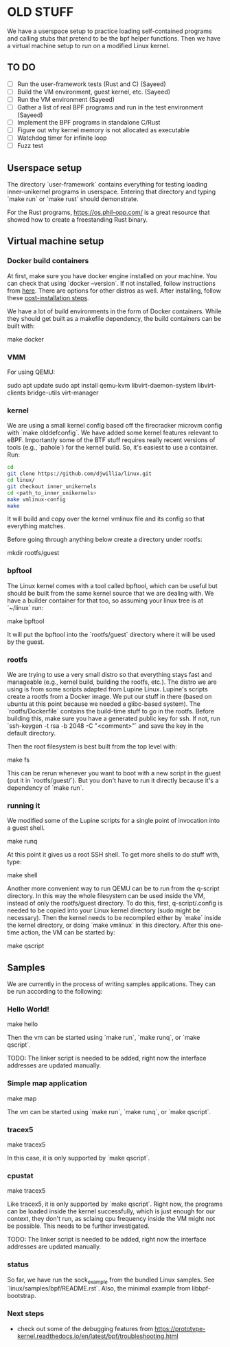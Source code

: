 * OLD STUFF

We have a userspace setup to practice loading self-contained programs
and calling stubs that pretend to be the bpf helper functions.  Then
we have a virtual machine setup to run on a modified Linux kernel.

** TO DO
   - [ ] Run the user-framework tests (Rust and C) (Sayeed)
   - [ ] Build the VM environment, guest kernel, etc. (Sayeed)
   - [ ] Run the VM environment (Sayeed)
   - [ ] Gather a list of real BPF programs and run in the test environment (Sayeed)
   - [ ] Implement the BPF programs in standalone C/Rust
   - [ ] Figure out why kernel memory is not allocated as executable
   - [ ] Watchdog timer for infinite loop
   - [ ] Fuzz test


** Userspace setup

The directory `user-framework` contains everything for testing loading
inner-unikernel programs in userspace.  Entering that directory and
typing `make run` or `make rust` should demonstrate.

For the Rust programs, https://os.phil-opp.com/ is a great resource
that showed how to create a freestanding Rust binary.

** Virtual machine setup

*** Docker build containers

At first, make sure you have docker engine installed on your machine.
You can check that using `docker --version`. If not installed, follow
instructions from [[https://docs.docker.com/engine/install/ubuntu/][here]].
There are options for other distros as well. After installing, follow
these [[https://docs.docker.com/engine/install/linux-postinstall/][post-installation steps]].

We have a lot of build environments in the form of Docker containers.
While they should get built as a makefile dependency, the build
containers can be built with:

    make docker

*** VMM

For using QEMU:

    sudo apt update
    sudo apt install qemu-kvm libvirt-daemon-system libvirt-clients bridge-utils virt-manager

*** kernel

We are using a small kernel config based off the firecracker microvm
config with `make olddefconfig`.  We have added some kernel features
relevant to eBPF.  Importantly some of the BTF stuff requires really
recent versions of tools (e.g., `pahole`) for the kernel build.  So,
it's easiest to use a container.  Run:

#+BEGIN_SRC bash
cd
git clone https://github.com/djwillia/linux.git
cd linux/
git checkout inner_unikernels
cd <path_to_inner_unikernels>
make vmlinux-config
make
#+END_SRC

It will build and copy over the kernel vmlinux file and its config so
that everything matches.

Before going through anything below create a directory under rootfs:

    mkdir rootfs/guest


*** bpftool

The Linux kernel comes with a tool called bpftool, which can be useful
but should be built from the same kernel source that we are dealing
with.  We have a builder container for that too, so assuming your
linux tree is at `~/linux` run:

    make bpftool

It will put the bpftool into the `rootfs/guest` directory where it
will be used by the guest.

*** rootfs

We are trying to use a very small distro so that everything stays fast
and manageable (e.g., kernel build, building the rootfs, etc.).  The
distro we are using is from some scripts adapted from Lupine Linux.
Lupine's scripts create a rootfs from a Docker image.  We put our
stuff in there (based on ubuntu at this point because we needed a
glibc-based system).  The `rootfs/Dockerfile` contains the build-time
stuff to go in the rootfs. Before building this, make sure you have a
generated public key for ssh. If not, run `ssh-keygen -t rsa -b 2048
-C "<comment>"` and save the key in the default directory.

Then the root filesystem is best built from the top level with:

    make fs

This can be rerun whenever you want to boot with a new script in the
guest (put it in `rootfs/guest/`).  But you don't have to run it
directly because it's a dependency of `make run`.

*** running it

We modified some of the Lupine scripts for a single point of
invocation into a guest shell.

    make runq

At this point it gives us a root SSH shell.  To get more shells to do
stuff with, type:

    make shell

Another more convenient way to run QEMU can be to run from the
q-script directory. In this way the whole filesystem can be used
inside the VM, instead of only the rootfs/guest directory. To do
this, first, q-script/.config is needed to be copied into your Linux
kernel directory (sudo might be necessary). Then the kernel needs to
be recompiled either by `make` inside the kernel directory, or doing
`make vmlinux` in this directory. After this one-time action, the VM
can be started by:

    make qscript

** Samples

We are currently in the process of writing samples applications. They
can be run according to the following:

*** Hello World!

    make hello

Then the vm can be started using `make run`, `make runq`, or `make
qscript`.

TODO: The linker script is needed to be added, right now the
interface addresses are updated manually.

*** Simple map application

    make map

The vm can be started using `make run`, `make runq`, or `make
qscript`.

*** tracex5

    make tracex5

In this case, it is only supported by `make qscript`.

*** cpustat

    make tracex5

Like tracex5, it is only supported by `make qscript`. Right now, the
programs can be loaded inside the kernel successfully, which is just
enough for our context, they don't run, as sclaing cpu frequency
inside the VM might not be possible. This needs to be further
investigated.

TODO: The linker script is needed to be added, right now the
interface addresses are updated manually.

*** status

So far, we have run the sock_example from the bundled Linux samples.
See `linux/samples/bpf/README.rst`.  Also, the minimal example from
libbpf-bootstrap.

*** Next steps

- check out some of the debugging features from https://prototype-kernel.readthedocs.io/en/latest/bpf/troubleshooting.html

